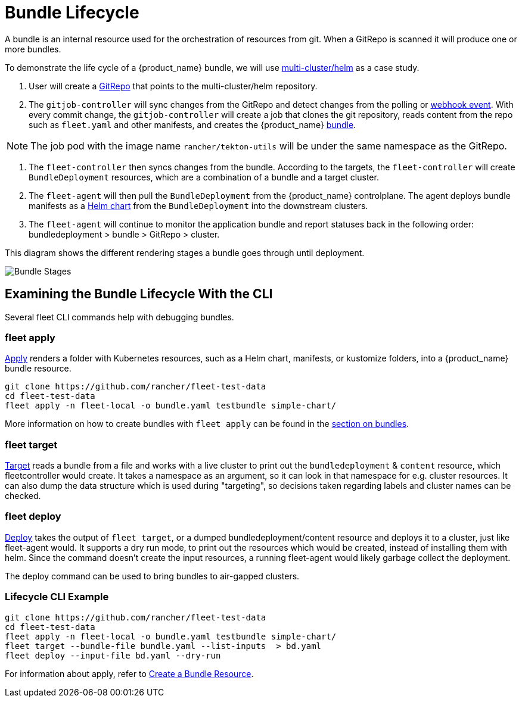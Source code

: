 = Bundle Lifecycle

A bundle is an internal resource used for the orchestration of resources from git. When a GitRepo is scanned it will produce one or more bundles.

To demonstrate the life cycle of a {product_name} bundle, we will use https://github.com/rancher/fleet-examples/tree/master/multi-cluster/helm[multi-cluster/helm] as a case study.

. User will create a xref:how-tos-for-users/gitrepo-add.adoc#_create_gitrepo_instance[GitRepo] that points to the multi-cluster/helm repository.
. The `gitjob-controller` will sync changes from the GitRepo and detect changes from the polling or xref:how-tos-for-users/webhook.adoc[webhook event]. With every commit change, the `gitjob-controller` will create a job that clones the git repository, reads content from the repo such as `fleet.yaml` and other manifests, and creates the {product_name} xref:reference/ref-status-fields.adoc#_bundles[bundle].

NOTE: The job pod with the image name `rancher/tekton-utils` will be under the same namespace as the GitRepo.

. The `fleet-controller` then syncs changes from the bundle. According to the targets, the `fleet-controller` will create `BundleDeployment` resources, which are a combination of a bundle and a target cluster.
. The `fleet-agent` will then pull the `BundleDeployment` from the {product_name} controlplane. The agent deploys bundle manifests as a https://helm.sh/docs/intro/install/[Helm chart] from the `BundleDeployment` into the downstream clusters.
. The `fleet-agent` will continue to monitor the application bundle and report statuses back in the following order: bundledeployment > bundle > GitRepo > cluster.

This diagram shows the different rendering stages a bundle goes through until deployment.

image::FleetBundleStages.svg[Bundle Stages]

== Examining the Bundle Lifecycle With the CLI

Several fleet CLI commands help with debugging bundles.

=== fleet apply

xref:reference/cli/fleet-cli/fleet_apply.adoc[Apply] renders a folder with Kubernetes resources, such as a Helm chart, manifests, or kustomize folders, into a {product_name} bundle resource.

----
git clone https://github.com/rancher/fleet-test-data
cd fleet-test-data
fleet apply -n fleet-local -o bundle.yaml testbundle simple-chart/
----

More information on how to create bundles with `fleet apply` can be found in the xref:how-tos-for-users/bundle-add.adoc[section on bundles].

=== fleet target

xref:reference/cli/fleet-cli/fleet_target.adoc[Target] reads a bundle from a file and works with a live cluster to print out the `bundledeployment` & `content` resource, which fleetcontroller would create. It takes a namespace as an argument, so it can look in that namespace for e.g. cluster resources. It can also dump the data structure which is used during "targeting", so decisions taken regarding labels and cluster names can be checked.

=== fleet deploy

xref:reference/cli/fleet-cli/fleet_deploy.adoc[Deploy] takes the output of `fleet target`, or a dumped bundledeployment/content resource and deploys it to a cluster, just like fleet-agent would. It supports a dry run mode, to print out the resources which would be created, instead of installing them with helm. Since the command doesn't create the input resources, a running fleet-agent would likely garbage collect the deployment.

The deploy command can be used to bring bundles to air-gapped clusters.

=== Lifecycle CLI Example

----
git clone https://github.com/rancher/fleet-test-data
cd fleet-test-data
fleet apply -n fleet-local -o bundle.yaml testbundle simple-chart/
fleet target --bundle-file bundle.yaml --list-inputs  > bd.yaml
fleet deploy --input-file bd.yaml --dry-run
----

For information about apply, refer to xref:how-tos-for-users/bundle-add.adoc[Create a Bundle Resource].
